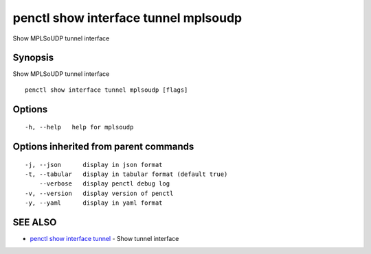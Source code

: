 .. _penctl_show_interface_tunnel_mplsoudp:

penctl show interface tunnel mplsoudp
-------------------------------------

Show MPLSoUDP tunnel interface

Synopsis
~~~~~~~~


Show MPLSoUDP tunnel interface

::

  penctl show interface tunnel mplsoudp [flags]

Options
~~~~~~~

::

  -h, --help   help for mplsoudp

Options inherited from parent commands
~~~~~~~~~~~~~~~~~~~~~~~~~~~~~~~~~~~~~~

::

  -j, --json      display in json format
  -t, --tabular   display in tabular format (default true)
      --verbose   display penctl debug log
  -v, --version   display version of penctl
  -y, --yaml      display in yaml format

SEE ALSO
~~~~~~~~

* `penctl show interface tunnel <penctl_show_interface_tunnel.rst>`_ 	 - Show tunnel interface

